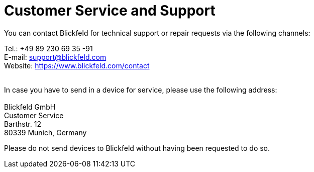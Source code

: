 # Customer Service and Support

You can contact Blickfeld for technical support or repair requests via the following channels:

Tel.: +49 89 230 69 35 -91 +
E-mail: support@blickfeld.com +
Website: https://www.blickfeld.com/contact +
 +

In case you have to send in a device for service, please use the following address: +
 + 
Blickfeld GmbH +
Customer Service +
Barthstr. 12 +
80339 Munich, Germany +

Please do not send devices to Blickfeld without having been requested to
do so. +


